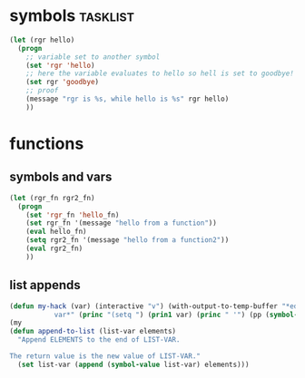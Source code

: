 * symbols                                                          :tasklist:
#+begin_src emacs-lisp
  (let (rgr hello)
    (progn
      ;; variable set to another symbol
      (set 'rgr 'hello)
      ;; here the variable evaluates to hello so hell is set to goodbye!
      (set rgr 'goodbye)
      ;; proof
      (message "rgr is %s, while hello is %s" rgr hello)
      ))
#+end_src
* functions
** symbols and vars
#+begin_src emacs-lisp
  (let (rgr_fn rgr2_fn)
    (progn
      (set 'rgr_fn 'hello_fn)
      (set rgr_fn '(message "hello from a function"))
      (eval hello_fn)
      (setq rgr2_fn '(message "hello from a function2"))
      (eval rgr2_fn)
      ))
#+end_src
** list appends
#+begin_src emacs-lisp
(defun my-hack (var) (interactive "v") (with-output-to-temp-buffer "*edit
           var*" (princ "(setq ") (prin1 var) (princ " '") (pp (symbol-value var)) (princ ")") (terpri)))
(my
(defun append-to-list (list-var elements)
  "Append ELEMENTS to the end of LIST-VAR.

The return value is the new value of LIST-VAR."
  (set list-var (append (symbol-value list-var) elements)))
#+end_src
